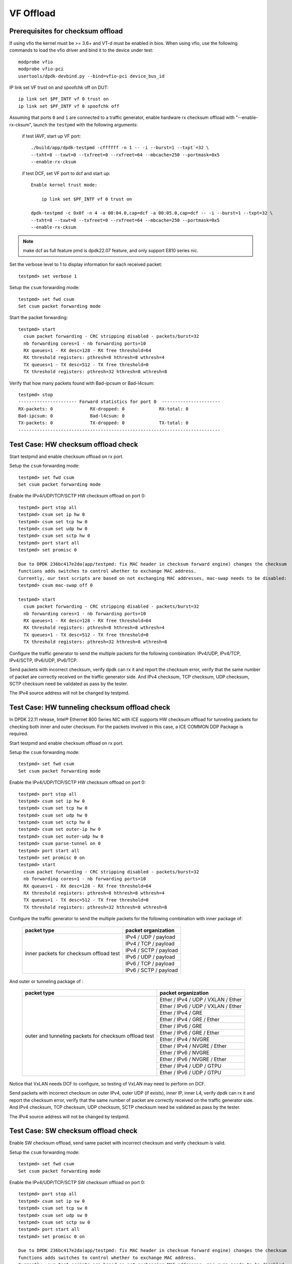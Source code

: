 .. SPDX-License-Identifier: BSD-3-Clause
   Copyright(c) 2015-2017 Intel Corporation

==========
VF Offload
==========


Prerequisites for checksum offload
==================================

If using vfio the kernel must be >= 3.6+ and VT-d must be enabled in bios. When
using vfio, use the following commands to load the vfio driver and bind it
to the device under test::

   modprobe vfio
   modprobe vfio-pci
   usertools/dpdk-devbind.py --bind=vfio-pci device_bus_id

IP link set VF trust on and spoofchk off on DUT::

   ip link set $PF_INTF vf 0 trust on
   ip link set $PF_INTF vf 0 spoofchk off

Assuming that ports ``0`` and ``1`` are connected to a traffic generator,
enable hardware rx checksum offload with "--enable-rx-cksum",
launch the ``testpmd`` with the following arguments:

 if test IAVF, start up VF port::

  ./build/app/dpdk-testpmd -cffffff -n 1 -- -i --burst=1 --txpt`=32 \
  --txht=8 --txwt=0 --txfreet=0 --rxfreet=64 --mbcache=250 --portmask=0x5
  --enable-rx-cksum

 if test DCF, set VF port to dcf and start up::

   Enable kernel trust mode:

       ip link set $PF_INTF vf 0 trust on

   dpdk-testpmd -c 0x0f -n 4 -a 00:04.0,cap=dcf -a 00:05.0,cap=dcf -- -i --burst=1 --txpt=32 \
   --txht=8 --txwt=0 --txfreet=0 --rxfreet=64 --mbcache=250 --portmask=0x5
   --enable-rx-cksum

.. note::

   make dcf as full feature pmd is dpdk22.07 feature, and only support E810 series nic.

Set the verbose level to 1 to display information for each received packet::

  testpmd> set verbose 1

Setup the ``csum`` forwarding mode::

  testpmd> set fwd csum
  Set csum packet forwarding mode

Start the packet forwarding::

  testpmd> start
    csum packet forwarding - CRC stripping disabled - packets/burst=32
    nb forwarding cores=1 - nb forwarding ports=10
    RX queues=1 - RX desc=128 - RX free threshold=64
    RX threshold registers: pthresh=8 hthresh=8 wthresh=4
    TX queues=1 - TX desc=512 - TX free threshold=0
    TX threshold registers: pthresh=32 hthresh=8 wthresh=8

Verify that how many packets found with Bad-ipcsum or Bad-l4csum::

  testpmd> stop
  ---------------------- Forward statistics for port 0  ----------------------
  RX-packets: 0              RX-dropped: 0             RX-total: 0
  Bad-ipcsum: 0              Bad-l4csum: 0
  TX-packets: 0              TX-dropped: 0             TX-total: 0
  ----------------------------------------------------------------------------


Test Case: HW checksum offload check
====================================
Start testpmd and enable checksum offload on rx port.

Setup the ``csum`` forwarding mode::

  testpmd> set fwd csum
  Set csum packet forwarding mode

Enable the IPv4/UDP/TCP/SCTP HW checksum offload on port 0::

  testpmd> port stop all
  testpmd> csum set ip hw 0
  testpmd> csum set tcp hw 0
  testpmd> csum set udp hw 0
  testpmd> csum set sctp hw 0
  testpmd> port start all
  testpmd> set promisc 0 
  
  Due to DPDK 236bc417e2da(app/testpmd: fix MAC header in checksum forward engine) changes the checksum 
  functions adds switches to control whether to exchange MAC address.
  Currently, our test scripts are based on not exchanging MAC addresses, mac-swap needs to be disabled:
  testpmd> csum mac-swap off 0

  testpmd> start
    csum packet forwarding - CRC stripping disabled - packets/burst=32
    nb forwarding cores=1 - nb forwarding ports=10
    RX queues=1 - RX desc=128 - RX free threshold=64
    RX threshold registers: pthresh=8 hthresh=8 wthresh=4
    TX queues=1 - TX desc=512 - TX free threshold=0
    TX threshold registers: pthresh=32 hthresh=8 wthresh=8

Configure the traffic generator to send the multiple packets for the following
combination: IPv4/UDP, IPv4/TCP, IPv4/SCTP, IPv6/UDP, IPv6/TCP.

Send packets with incorrect checksum,
verify dpdk can rx it and report the checksum error,
verify that the same number of packet are correctly received on the traffic
generator side. And IPv4 checksum, TCP checksum, UDP checksum, SCTP checksum need
be validated as pass by the tester.

The IPv4 source address will not be changed by testpmd.


Test Case: HW tunneling checksum offload check
==============================================
In DPDK 22.11 release, Intel® Ethernet 800 Series NIC with ICE supports HW
checksum offload for tunneling packets for checking both inner and outer
checksum. For the packets involved in this case, a ICE COMMON DDP Package
is required.

Start testpmd and enable checksum offload on rx port.

Setup the ``csum`` forwarding mode::

  testpmd> set fwd csum
  Set csum packet forwarding mode

Enable the IPv4/UDP/TCP/SCTP HW checksum offload on port 0::

  testpmd> port stop all
  testpmd> csum set ip hw 0
  testpmd> csum set tcp hw 0
  testpmd> csum set udp hw 0
  testpmd> csum set sctp hw 0
  testpmd> csum set outer-ip hw 0
  testpmd> csum set outer-udp hw 0
  testpmd> csum parse-tunnel on 0
  testpmd> port start all
  testpmd> set promisc 0 on
  testpmd> start
    csum packet forwarding - CRC stripping disabled - packets/burst=32
    nb forwarding cores=1 - nb forwarding ports=10
    RX queues=1 - RX desc=128 - RX free threshold=64
    RX threshold registers: pthresh=8 hthresh=8 wthresh=4
    TX queues=1 - TX desc=512 - TX free threshold=0
    TX threshold registers: pthresh=32 hthresh=8 wthresh=8

Configure the traffic generator to send the multiple packets for the following
combination with inner package of:

  +----------------+----------------------------------------+
  | packet type    | packet organization                    |
  +================+========================================+
  |                | IPv4 / UDP / payload                   |
  |                +----------------------------------------+
  |                | IPv4 / TCP / payload                   |
  |                +----------------------------------------+
  | inner packets  | IPv4 / SCTP / payload                  |
  | for checksum   +----------------------------------------+
  | offload test   | IPv6 / UDP / payload                   |
  |                +----------------------------------------+
  |                | IPv6 / TCP / payload                   |
  |                +----------------------------------------+
  |                | IPv6 / SCTP / payload                  |
  +----------------+----------------------------------------+

And outer or tunneling package of :

  +----------------+----------------------------------------+
  | packet type    | packet organization                    |
  +================+========================================+
  |                | Ether / IPv4 / UDP / VXLAN / Ether     |
  |                +----------------------------------------+
  |                | Ether / IPv6 / UDP / VXLAN / Ether     |
  |                +----------------------------------------+
  |                | Ether / IPv4 / GRE                     |
  | outer and      +----------------------------------------+
  | tunneling      | Ether / IPv4 / GRE / Ether             |
  | packets        +----------------------------------------+
  | for checksum   | Ether / IPv6 / GRE                     |
  | offload test   +----------------------------------------+
  |                | Ether / IPv6 / GRE / Ether             |
  |                +----------------------------------------+
  |                | Ether / IPv4 / NVGRE                   |
  |                +----------------------------------------+
  |                | Ether / IPv4 / NVGRE / Ether           |
  |                +----------------------------------------+
  |                | Ether / IPv6 / NVGRE                   |
  |                +----------------------------------------+
  |                | Ether / IPv6 / NVGRE / Ether           |
  |                +----------------------------------------+
  |                | Ether / IPv4 / UDP / GTPU              |
  |                +----------------------------------------+
  |                | Ether / IPv6 / UDP / GTPU              |
  +----------------+----------------------------------------+
  
Notice that VxLAN needs DCF to configure, so testing of VxLAN may need to perform
on DCF.

Send packets with incorrect checksum on outer IPv4, outer UDP (if exists), inner
IP, inner L4, verify dpdk can rx it and report the checksum error,
verify that the same number of packet are correctly received on the traffic
generator side. And IPv4 checksum, TCP checksum, UDP checksum, SCTP checksum need
be validated as pass by the tester.

The IPv4 source address will not be changed by testpmd.


Test Case: SW checksum offload check
====================================

Enable SW checksum offload, send same packet with incorrect checksum
and verify checksum is valid.

Setup the ``csum`` forwarding mode::

  testpmd> set fwd csum
  Set csum packet forwarding mode

Enable the IPv4/UDP/TCP/SCTP SW checksum offload on port 0::

  testpmd> port stop all
  testpmd> csum set ip sw 0
  testpmd> csum set tcp sw 0
  testpmd> csum set udp sw 0
  testpmd> csum set sctp sw 0
  testpmd> port start all
  testpmd> set promisc 0 on

  Due to DPDK 236bc417e2da(app/testpmd: fix MAC header in checksum forward engine) changes the checksum 
  functions adds switches to control whether to exchange MAC address.
  Currently, our test scripts are based on not exchanging MAC addresses, mac-swap needs to be disabled:
  testpmd> csum mac-swap off 0

  testpmd> start
    csum packet forwarding - CRC stripping disabled - packets/burst=32
    nb forwarding cores=1 - nb forwarding ports=10
    RX queues=1 - RX desc=128 - RX free threshold=64
    RX threshold registers: pthresh=8 hthresh=8 wthresh=4
    TX queues=1 - TX desc=512 - TX free threshold=0
    TX threshold registers: pthresh=32 hthresh=8 wthresh=8

Configure the traffic generator to send the multiple packets for the following
combination: IPv4/UDP, IPv4/TCP, IPv6/UDP, IPv6/TCP.

Send packets with incorrect checksum,
verify dpdk can rx it and report the checksum error,
verify that the same number of packet are correctly received on the traffic
generator side. And IPv4 checksum, TCP checksum, UDP checksum need
be validated as pass by the tester.

The first byte of source IPv4 address will be increased by testpmd. The checksum
is indeed recalculated by software algorithms.

Prerequisites for TSO
=====================

The DUT must take one of the Ethernet controller ports connected to a port on another
device that is controlled by the Scapy packet generator.

The Ethernet interface identifier of the port that Scapy will use must be known.
On tester, all offload feature should be disabled on tx port, and start rx port capture::

  ethtool -K <tx port> rx off tx off tso off gso off gro off lro off
  ip l set <tx port> up
  tcpdump -n -e -i <rx port> -s 0 -w /tmp/cap


On DUT, run pmd with parameter "--enable-rx-cksum". Then enable TSO on tx port
and checksum on rx port. The test commands is below::

  # Enable hw checksum on rx port
  testpmd> port stop all
  testpmd> csum set ip hw 0
  testpmd> csum set tcp hw 0
  testpmd> csum set udp hw 0
  testpmd> csum set sctp hw 0
  testpmd> port start all
  testpmd> set promisc 0 on
  testpmd> set fwd csum

  # Enable TSO on tx port
  testpmd> tso set 800 1

For tunneling cases on Intel® Ethernet 800 Series NIC with ICE, add tunneling support
on csum and enable tunnel tso as below::

  # Enable hw checksum for tunneling on rx port
  testpmd> port stop all
  testpmd> csum set outer-ip hw 0
  testpmd> csum set outer-udp hw 0
  testpmd> csum parse-tunnel on 0
  testpmd> port start all
  testpmd> tunnel_tso set 800 1

Configure the traffic generator to send the multiple packets for the following
combination:

  +----------------+----------------------------------------+
  | packet type    | packet organization                    |
  +================+========================================+
  |                | Ether / IPv4 / TCP / payload len 128   |
  |                +----------------------------------------+
  |                | Ether / IPv4 / TCP / payload len 800   |
  |                +----------------------------------------+
  |                | Ether / IPv4 / TCP / payload len 801   |
  |                +----------------------------------------+
  |                | Ether / IPv4 / TCP / payload len 1700  |
  | non-tunneling  +----------------------------------------+
  | packets for    | Ether / IPv4 / TCP / payload len 2500  |
  | TSO test       +----------------------------------------+
  |                | Ether / IPv6 / TCP / payload len 128   |
  |                +----------------------------------------+
  |                | Ether / IPv6 / TCP / payload len 800   |
  |                +----------------------------------------+
  |                | Ether / IPv6 / TCP / payload len 801   |
  |                +----------------------------------------+
  |                | Ether / IPv6 / TCP / payload len 1700  |
  |                +----------------------------------------+
  |                | Ether / IPv6 / TCP / payload len 2500  |
  +----------------+----------------------------------------+
  |                | Ether / IPv4 / UDP / VXLAN / Ether     |
  |                +----------------------------------------+
  |                | Ether / IPv6 / UDP / VXLAN / Ether     |
  |                +----------------------------------------+
  |                | Ether / IPv4 / GRE                     |
  | outer and      +----------------------------------------+
  | tunneling      | Ether / IPv4 / GRE / Ether             |
  | packets        +----------------------------------------+
  | for tso test   | Ether / IPv6 / GRE                     |
  |                +----------------------------------------+
  |                | Ether / IPv6 / GRE / Ether             |
  |                +----------------------------------------+
  |                | Ether / IPv4 / NVGRE                   |
  |                +----------------------------------------+
  |                | Ether / IPv4 / NVGRE / Ether           |
  |                +----------------------------------------+
  |                | Ether / IPv6 / NVGRE                   |
  |                +----------------------------------------+
  |                | Ether / IPv6 / NVGRE / Ether           |
  |                +----------------------------------------+
  |                | Ether / IPv4 / UDP / GTPU              |
  |                +----------------------------------------+
  |                | Ether / IPv6 / UDP / GTPU              |
  +----------------+----------------------------------------+
  |                | IPv4 / TCP / payload len 128           |
  |                +----------------------------------------+
  |                | IPv4 / TCP / payload len 800           |
  |                +----------------------------------------+
  |                | IPv4 / TCP / payload len 801           |
  |                +----------------------------------------+
  |                | IPv4 / TCP / payload len 1700          |
  |                +----------------------------------------+
  | inner packets  | IPv4 / TCP / payload len 2500          |
  | for TSO test   +----------------------------------------+
  |                | IPv6 / TCP / payload len 128           |
  |                +----------------------------------------+
  |                | IPv6 / TCP / payload len 800           |
  |                +----------------------------------------+
  |                | IPv6 / TCP / payload len 801           |
  |                +----------------------------------------+
  |                | IPv6 / TCP / payload len 1700          |
  |                +----------------------------------------+
  |                | IPv6 / TCP / payload len 2500          |
  +----------------+----------------------------------------+
  
Notice that VxLAN needs DCF to configure, so testing of VxLAN may need to perform
on DCF.


Test case: csum fwd engine, use TSO
===================================

This test uses ``Scapy`` to send out one large TCP package. The dut forwards package
with TSO enable on tx port while rx port turns checksum on. After package send out
by TSO on tx port, the tester receives multiple small TCP package.

Turn off tx port by ethtool on tester::

  ethtool -K <tx port> rx off tx off tso off gso off gro off lro off
  ip l set <tx port> up

Capture package rx port on tester::

  tcpdump -n -e -i <rx port> -s 0 -w /tmp/cap

Launch the userland ``testpmd`` application on DUT as follows::

  testpmd> set verbose 1
  # Enable hw checksum on rx port
  testpmd> port stop all
  testpmd> csum set ip hw 0
  testpmd> csum set tcp hw 0
  testpmd> csum set udp hw 0
  testpmd> csum set sctp hw 0
  testpmd> set promisc 0 on
  testpmd> port start all

  # Enable TSO on tx port
  testpmd> tso set 800 1
  # Set fwd engine and start

  testpmd> set fwd csum

  Due to DPDK 236bc417e2da(app/testpmd: fix MAC header in checksum forward engine) changes the checksum 
  functions adds switches to control whether to exchange MAC address.
  Currently, our test scripts are based on not exchanging MAC addresses, mac-swap needs to be disabled:
  testpmd> csum mac-swap off 0

  testpmd> start

Test IPv4() in scapy::

    sendp([Ether(dst="%s", src="52:00:00:00:00:00")/IP(src="192.168.1.1",dst="192.168.1.2")/UDP(sport=1021,dport=1021)/Raw(load="\x50"*%s)], iface="%s")

Test IPv6() in scapy::

    sendp([Ether(dst="%s", src="52:00:00:00:00:00")/IPv6(src="FE80:0:0:0:200:1FF:FE00:200", dst="3555:5555:6666:6666:7777:7777:8888:8888")/UDP(sport=1021,dport=1021)/Raw(load="\x50"*%s)], iface="%s")


Test case: csum fwd engine, use tunnel TSO
==========================================
In DPDK 22.11 release, Intel® Ethernet 800 Series NIC with ICE supports HW
TSO for tunneling packets. For the packets involved in this case, a ICE COMMON
DDP Package is required.

This test uses ``Scapy`` to send out one large tunneled TCP package. The dut
forwards package with tunnel TSO enable on tx port while rx port turns checksum
on. After package send out by TSO on tx port, the tester receives multiple small
TCP package.

Turn off tx port by ethtool on tester::

  ethtool -K <tx port> rx off tx off tso off gso off gro off lro off
  ip l set <tx port> up

Capture package rx port on tester::

  tcpdump -n -e -i <rx port> -s 0 -w /tmp/cap

Launch the userland ``testpmd`` application on DUT as follows::

  testpmd> set verbose 1
  # Enable hw checksum on rx port
  testpmd> port stop all
  testpmd> csum set ip hw 0
  testpmd> csum set tcp hw 0
  testpmd> csum set udp hw 0
  testpmd> csum set sctp hw 0
  testpmd> csum set outer-ip hw 0
  testpmd> csum set outer-udp hw 0
  testpmd> csum parse-tunnel on 0
  testpmd> set promisc 0 on
  testpmd> port start all

  # Enable TSO on tx port
  testpmd> tunnel_tso set 800 1
  # Set fwd engine and start

  testpmd> set fwd csum
  testpmd> start

Test IPv4() in scapy::

  for one_outer_packet in outer_packet_list:
    sendp([Ether(dst="%s", src="52:00:00:00:00:00")/one_outer_packet/IP(src="192.168.1.1",dst="192.168.1.2")/UDP(sport=1021,dport=1021)/Raw(load="\x50"*%s)], iface="%s")

Test IPv6() in scapy::

  for one_outer_packet in outer_packet_list:
    sendp([Ether(dst="%s", src="52:00:00:00:00:00")/one_outer_packet/IPv6(src="FE80:0:0:0:200:1FF:FE00:200", dst="3555:5555:6666:6666:7777:7777:8888:8888")/UDP(sport=1021,dport=1021)/Raw(load="\x50"*%s)], iface="%s")
